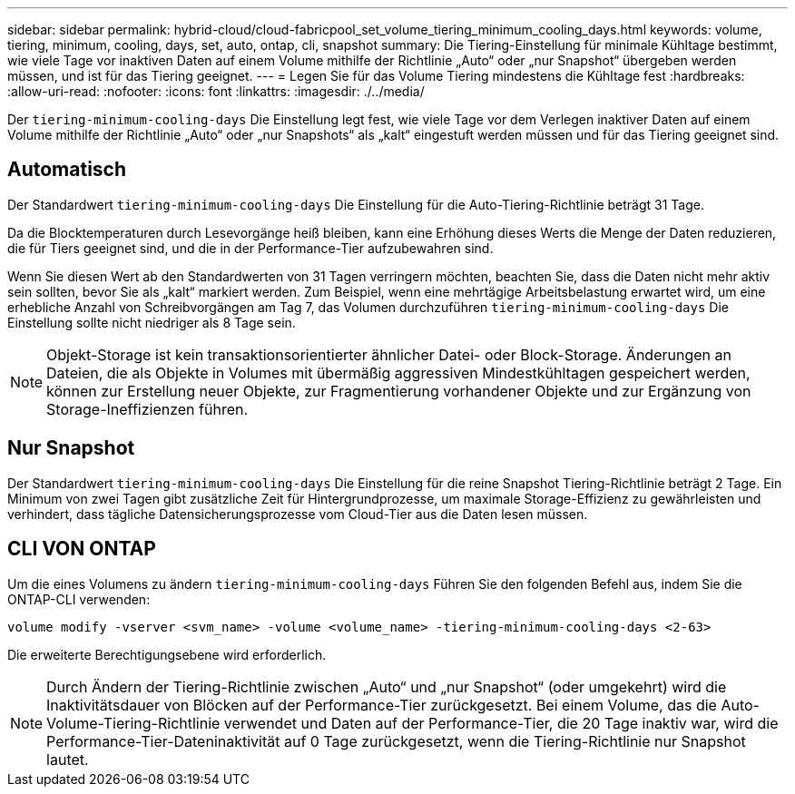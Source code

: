 ---
sidebar: sidebar 
permalink: hybrid-cloud/cloud-fabricpool_set_volume_tiering_minimum_cooling_days.html 
keywords: volume, tiering, minimum, cooling, days, set, auto, ontap, cli, snapshot 
summary: Die Tiering-Einstellung für minimale Kühltage bestimmt, wie viele Tage vor inaktiven Daten auf einem Volume mithilfe der Richtlinie „Auto“ oder „nur Snapshot“ übergeben werden müssen, und ist für das Tiering geeignet. 
---
= Legen Sie für das Volume Tiering mindestens die Kühltage fest
:hardbreaks:
:allow-uri-read: 
:nofooter: 
:icons: font
:linkattrs: 
:imagesdir: ./../media/


[role="lead"]
Der `tiering-minimum-cooling-days` Die Einstellung legt fest, wie viele Tage vor dem Verlegen inaktiver Daten auf einem Volume mithilfe der Richtlinie „Auto“ oder „nur Snapshots“ als „kalt“ eingestuft werden müssen und für das Tiering geeignet sind.



== Automatisch

Der Standardwert `tiering-minimum-cooling-days` Die Einstellung für die Auto-Tiering-Richtlinie beträgt 31 Tage.

Da die Blocktemperaturen durch Lesevorgänge heiß bleiben, kann eine Erhöhung dieses Werts die Menge der Daten reduzieren, die für Tiers geeignet sind, und die in der Performance-Tier aufzubewahren sind.

Wenn Sie diesen Wert ab den Standardwerten von 31 Tagen verringern möchten, beachten Sie, dass die Daten nicht mehr aktiv sein sollten, bevor Sie als „kalt“ markiert werden. Zum Beispiel, wenn eine mehrtägige Arbeitsbelastung erwartet wird, um eine erhebliche Anzahl von Schreibvorgängen am Tag 7, das Volumen durchzuführen `tiering-minimum-cooling-days` Die Einstellung sollte nicht niedriger als 8 Tage sein.


NOTE: Objekt-Storage ist kein transaktionsorientierter ähnlicher Datei- oder Block-Storage. Änderungen an Dateien, die als Objekte in Volumes mit übermäßig aggressiven Mindestkühltagen gespeichert werden, können zur Erstellung neuer Objekte, zur Fragmentierung vorhandener Objekte und zur Ergänzung von Storage-Ineffizienzen führen.



== Nur Snapshot

Der Standardwert `tiering-minimum-cooling-days` Die Einstellung für die reine Snapshot Tiering-Richtlinie beträgt 2 Tage. Ein Minimum von zwei Tagen gibt zusätzliche Zeit für Hintergrundprozesse, um maximale Storage-Effizienz zu gewährleisten und verhindert, dass tägliche Datensicherungsprozesse vom Cloud-Tier aus die Daten lesen müssen.



== CLI VON ONTAP

Um die eines Volumens zu ändern `tiering-minimum-cooling-days` Führen Sie den folgenden Befehl aus, indem Sie die ONTAP-CLI verwenden:

....
volume modify -vserver <svm_name> -volume <volume_name> -tiering-minimum-cooling-days <2-63>
....
Die erweiterte Berechtigungsebene wird erforderlich.


NOTE: Durch Ändern der Tiering-Richtlinie zwischen „Auto“ und „nur Snapshot“ (oder umgekehrt) wird die Inaktivitätsdauer von Blöcken auf der Performance-Tier zurückgesetzt. Bei einem Volume, das die Auto-Volume-Tiering-Richtlinie verwendet und Daten auf der Performance-Tier, die 20 Tage inaktiv war, wird die Performance-Tier-Dateninaktivität auf 0 Tage zurückgesetzt, wenn die Tiering-Richtlinie nur Snapshot lautet.
